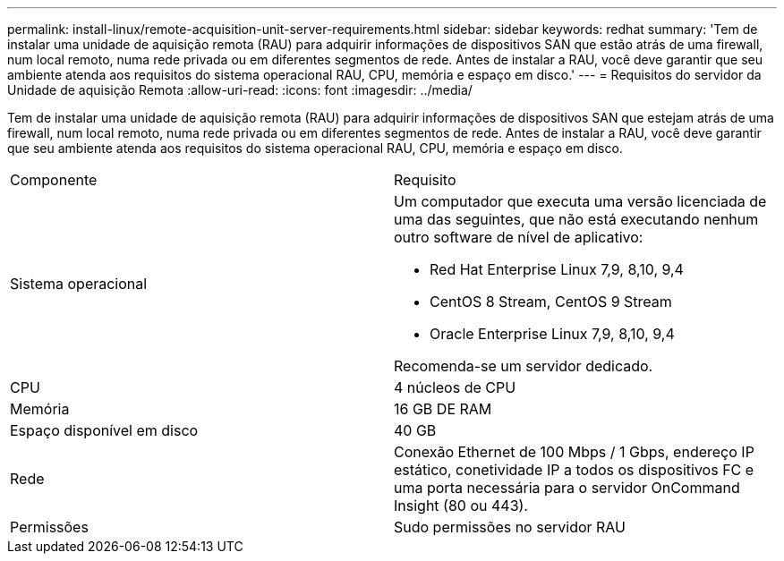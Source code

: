 ---
permalink: install-linux/remote-acquisition-unit-server-requirements.html 
sidebar: sidebar 
keywords: redhat 
summary: 'Tem de instalar uma unidade de aquisição remota (RAU) para adquirir informações de dispositivos SAN que estão atrás de uma firewall, num local remoto, numa rede privada ou em diferentes segmentos de rede. Antes de instalar a RAU, você deve garantir que seu ambiente atenda aos requisitos do sistema operacional RAU, CPU, memória e espaço em disco.' 
---
= Requisitos do servidor da Unidade de aquisição Remota
:allow-uri-read: 
:icons: font
:imagesdir: ../media/


[role="lead"]
Tem de instalar uma unidade de aquisição remota (RAU) para adquirir informações de dispositivos SAN que estejam atrás de uma firewall, num local remoto, numa rede privada ou em diferentes segmentos de rede. Antes de instalar a RAU, você deve garantir que seu ambiente atenda aos requisitos do sistema operacional RAU, CPU, memória e espaço em disco.

|===


| Componente | Requisito 


 a| 
Sistema operacional
 a| 
Um computador que executa uma versão licenciada de uma das seguintes, que não está executando nenhum outro software de nível de aplicativo:

* Red Hat Enterprise Linux 7,9, 8,10, 9,4
* CentOS 8 Stream, CentOS 9 Stream
* Oracle Enterprise Linux 7,9, 8,10, 9,4


Recomenda-se um servidor dedicado.



 a| 
CPU
 a| 
4 núcleos de CPU



 a| 
Memória
 a| 
16 GB DE RAM



 a| 
Espaço disponível em disco
 a| 
40 GB



 a| 
Rede
 a| 
Conexão Ethernet de 100 Mbps / 1 Gbps, endereço IP estático, conetividade IP a todos os dispositivos FC e uma porta necessária para o servidor OnCommand Insight (80 ou 443).



 a| 
Permissões
 a| 
Sudo permissões no servidor RAU

|===